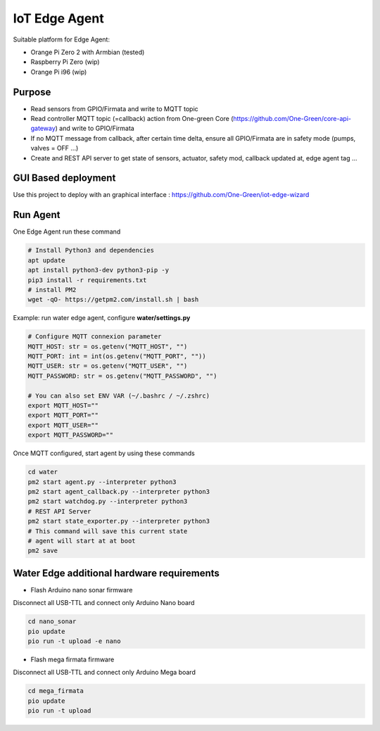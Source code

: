 IoT Edge Agent
==============

.. image:: _static/architecture.png

Suitable platform for Edge Agent:

- Orange Pi Zero 2 with Armbian (tested)
- Raspberry Pi Zero (wip)
- Orange Pi i96 (wip)

Purpose
-------

- Read sensors from GPIO/Firmata and write to MQTT topic
- Read controller MQTT topic (=callback) action from One-green Core (https://github.com/One-Green/core-api-gateway)
  and write to GPIO/Firmata
- If no MQTT message from callback, after certain time delta,
  ensure all GPIO/Firmata are in safety mode (pumps, valves = OFF ...)
- Create and REST API server to get state of sensors, actuator, safety mod, callback updated at, edge agent tag ...

GUI Based deployment
--------------------

Use this project to deploy with an graphical interface : https://github.com/One-Green/iot-edge-wizard


Run Agent
---------

One Edge Agent run these command

.. code-block:: shell

    # Install Python3 and dependencies
    apt update
    apt install python3-dev python3-pip -y
    pip3 install -r requirements.txt
    # install PM2
    wget -qO- https://getpm2.com/install.sh | bash

Example: run water edge agent, configure **water/settings.py**

.. code-block:: python

    # Configure MQTT connexion parameter
    MQTT_HOST: str = os.getenv("MQTT_HOST", "")
    MQTT_PORT: int = int(os.getenv("MQTT_PORT", ""))
    MQTT_USER: str = os.getenv("MQTT_USER", "")
    MQTT_PASSWORD: str = os.getenv("MQTT_PASSWORD", "")

    # You can also set ENV VAR (~/.bashrc / ~/.zshrc)
    export MQTT_HOST=""
    export MQTT_PORT=""
    export MQTT_USER=""
    export MQTT_PASSWORD=""

Once MQTT configured, start agent by using these commands

.. code-block:: shell

    cd water
    pm2 start agent.py --interpreter python3
    pm2 start agent_callback.py --interpreter python3
    pm2 start watchdog.py --interpreter python3
    # REST API Server
    pm2 start state_exporter.py --interpreter python3
    # This command will save this current state
    # agent will start at at boot
    pm2 save


Water Edge additional hardware requirements
-------------------------------------------

- Flash Arduino nano sonar firmware

Disconnect all USB-TTL and connect only Arduino Nano board

.. code-block:: shell

    cd nano_sonar
    pio update
    pio run -t upload -e nano


- Flash mega firmata firmware

Disconnect all USB-TTL and connect only Arduino Mega board

.. code-block:: shell

    cd mega_firmata
    pio update
    pio run -t upload

